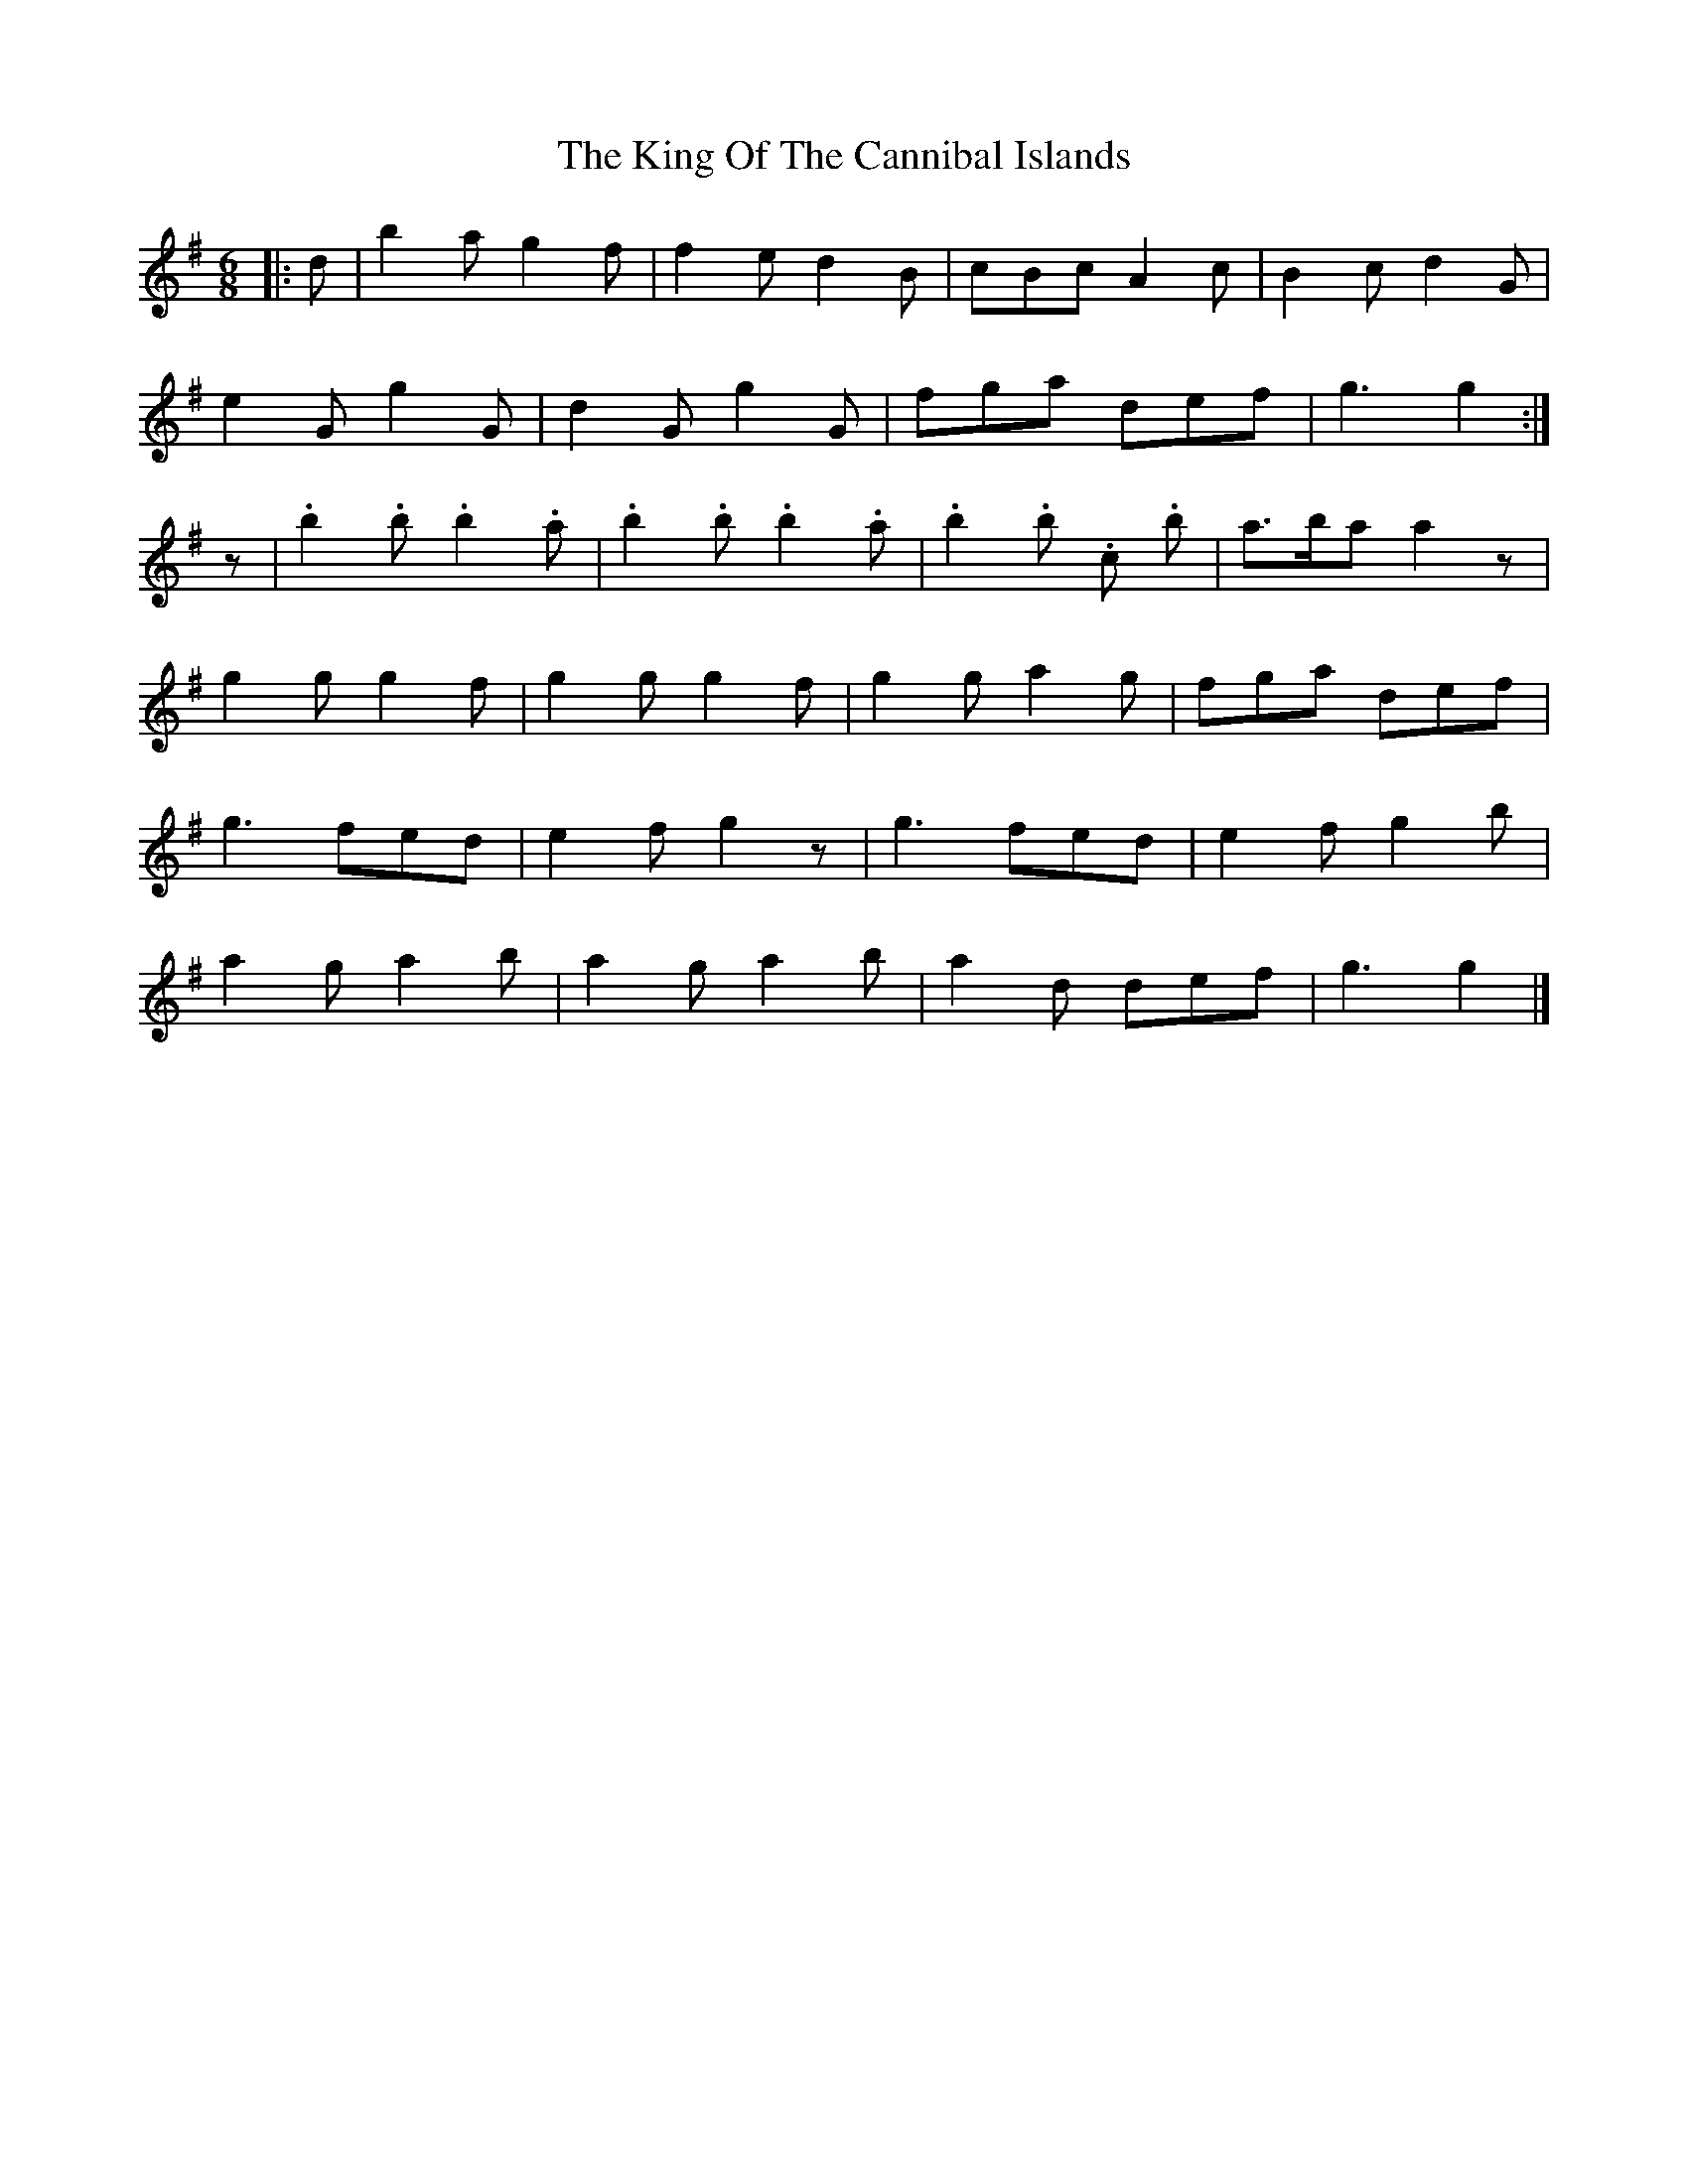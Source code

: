 X: 6
T: King Of The Cannibal Islands, The
Z: ceolachan
S: https://thesession.org/tunes/5957#setting22492
R: slide
M: 12/8
L: 1/8
K: Gmaj
M: 6/8
|: d |b2 a g2 f | f2 e d2 B | cBc A2 c | B2 c d2 G |
e2 G g2 G | d2 G g2 G | fga def | g3 g2 :|
z |.b2 .b .b2 .a | .b2 .b .b2 .a | .b2 .b .c’2 .b | a>ba a2 z |
g2 g g2 f | g2 g g2 f | g2 g a2 g | fga def |
g3 fed | e2 f g2 z | g3 fed | e2 f g2 b |
a2 g a2 b | a2 g a2 b | a2 d’ def | g3 g2 |]
